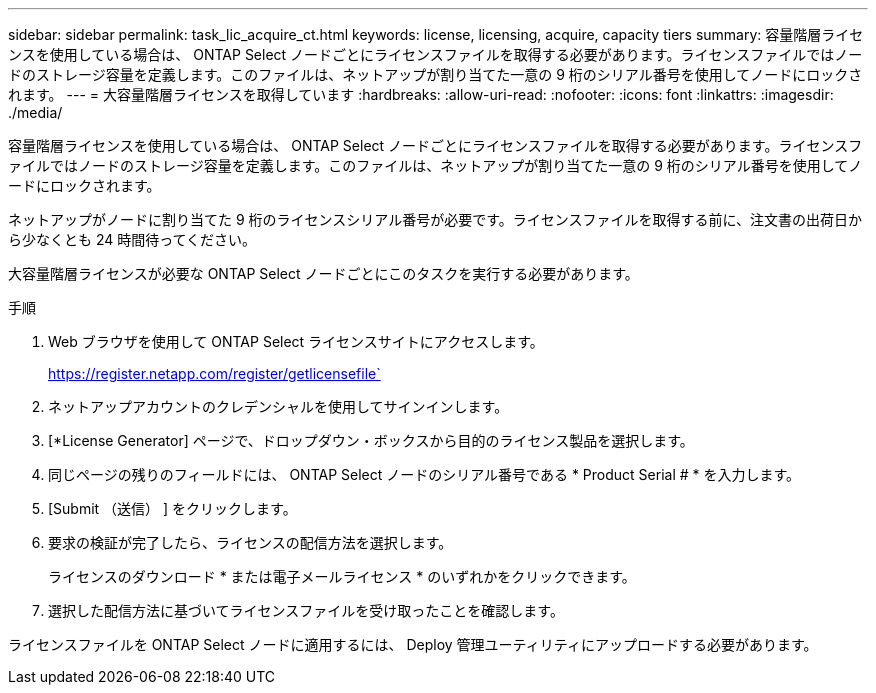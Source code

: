 ---
sidebar: sidebar 
permalink: task_lic_acquire_ct.html 
keywords: license, licensing, acquire, capacity tiers 
summary: 容量階層ライセンスを使用している場合は、 ONTAP Select ノードごとにライセンスファイルを取得する必要があります。ライセンスファイルではノードのストレージ容量を定義します。このファイルは、ネットアップが割り当てた一意の 9 桁のシリアル番号を使用してノードにロックされます。 
---
= 大容量階層ライセンスを取得しています
:hardbreaks:
:allow-uri-read: 
:nofooter: 
:icons: font
:linkattrs: 
:imagesdir: ./media/


[role="lead"]
容量階層ライセンスを使用している場合は、 ONTAP Select ノードごとにライセンスファイルを取得する必要があります。ライセンスファイルではノードのストレージ容量を定義します。このファイルは、ネットアップが割り当てた一意の 9 桁のシリアル番号を使用してノードにロックされます。

ネットアップがノードに割り当てた 9 桁のライセンスシリアル番号が必要です。ライセンスファイルを取得する前に、注文書の出荷日から少なくとも 24 時間待ってください。

大容量階層ライセンスが必要な ONTAP Select ノードごとにこのタスクを実行する必要があります。

.手順
. Web ブラウザを使用して ONTAP Select ライセンスサイトにアクセスします。
+
https://register.netapp.com/register/getlicensefile`

. ネットアップアカウントのクレデンシャルを使用してサインインします。
. [*License Generator] ページで、ドロップダウン・ボックスから目的のライセンス製品を選択します。
. 同じページの残りのフィールドには、 ONTAP Select ノードのシリアル番号である * Product Serial # * を入力します。
. [Submit （送信） ] をクリックします。
. 要求の検証が完了したら、ライセンスの配信方法を選択します。
+
ライセンスのダウンロード * または電子メールライセンス * のいずれかをクリックできます。

. 選択した配信方法に基づいてライセンスファイルを受け取ったことを確認します。


ライセンスファイルを ONTAP Select ノードに適用するには、 Deploy 管理ユーティリティにアップロードする必要があります。
